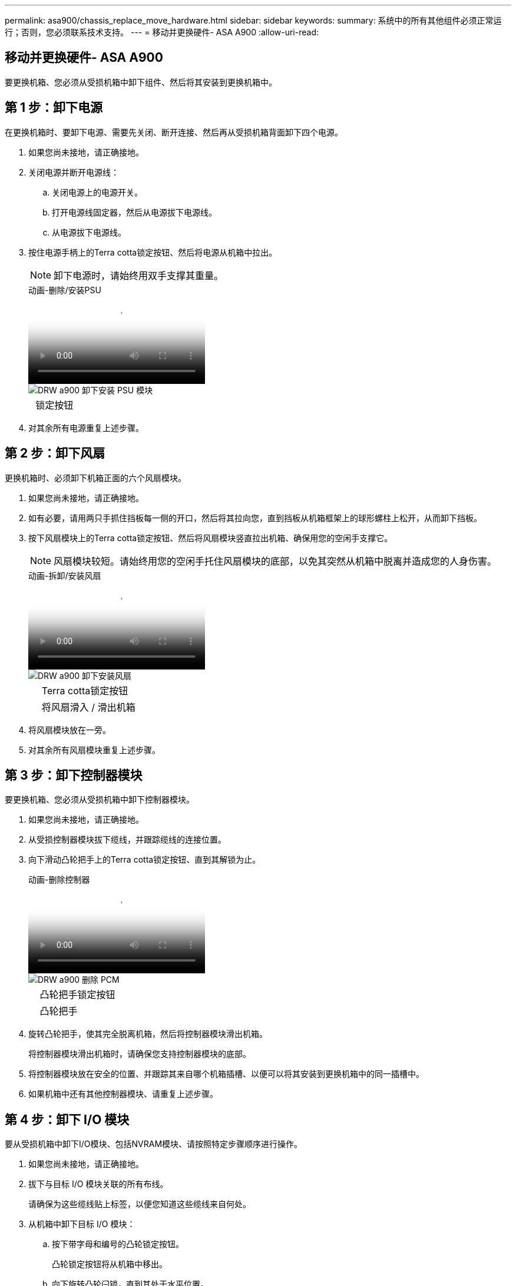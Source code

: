 ---
permalink: asa900/chassis_replace_move_hardware.html 
sidebar: sidebar 
keywords:  
summary: 系统中的所有其他组件必须正常运行；否则，您必须联系技术支持。 
---
= 移动并更换硬件- ASA A900
:allow-uri-read: 




== 移动并更换硬件- ASA A900

[role="lead"]
要更换机箱、您必须从受损机箱中卸下组件、然后将其安装到更换机箱中。



== 第 1 步：卸下电源

在更换机箱时、要卸下电源、需要先关闭、断开连接、然后再从受损机箱背面卸下四个电源。

. 如果您尚未接地，请正确接地。
. 关闭电源并断开电源线：
+
.. 关闭电源上的电源开关。
.. 打开电源线固定器，然后从电源拔下电源线。
.. 从电源拔下电源线。


. 按住电源手柄上的Terra cotta锁定按钮、然后将电源从机箱中拉出。
+

NOTE: 卸下电源时，请始终用双手支撑其重量。

+
.动画-删除/安装PSU
video::6d0eee92-72e2-4da4-a4fa-adf9016b57ff[panopto]
+
image::../media/drw_a900_remove_install_PSU_module.png[DRW a900 卸下安装 PSU 模块]

+
[cols="10,90"]
|===


 a| 
image:../media/legend_icon_01.png[""]
 a| 
锁定按钮

|===
. 对其余所有电源重复上述步骤。




== 第 2 步：卸下风扇

更换机箱时、必须卸下机箱正面的六个风扇模块。

. 如果您尚未接地，请正确接地。
. 如有必要，请用两只手抓住挡板每一侧的开口，然后将其拉向您，直到挡板从机箱框架上的球形螺柱上松开，从而卸下挡板。
. 按下风扇模块上的Terra cotta锁定按钮、然后将风扇模块竖直拉出机箱、确保用您的空闲手支撑它。
+

NOTE: 风扇模块较短。请始终用您的空闲手托住风扇模块的底部，以免其突然从机箱中脱离并造成您的人身伤害。

+
.动画-拆卸/安装风扇
video::3c3c8d93-b48e-4554-87c8-adf9016af819[panopto]
+
image::../media/drw_a900_remove_install_fan.png[DRW a900 卸下安装风扇]

+
[cols="10,90"]
|===


 a| 
image:../media/legend_icon_01.png[""]
 a| 
Terra cotta锁定按钮



 a| 
image:../media/legend_icon_02.png[""]
 a| 
将风扇滑入 / 滑出机箱

|===
. 将风扇模块放在一旁。
. 对其余所有风扇模块重复上述步骤。




== 第 3 步：卸下控制器模块

要更换机箱、您必须从受损机箱中卸下控制器模块。

. 如果您尚未接地，请正确接地。
. 从受损控制器模块拔下缆线，并跟踪缆线的连接位置。
. 向下滑动凸轮把手上的Terra cotta锁定按钮、直到其解锁为止。
+
.动画-删除控制器
video::256721fd-4c2e-40b3-841a-adf2000df5fa[panopto]
+
image::../media/drw_a900_remove_PCM.png[DRW a900 删除 PCM]

+
[cols="10,90"]
|===


 a| 
image:../media/legend_icon_01.png[""]
 a| 
凸轮把手锁定按钮



 a| 
image:../media/legend_icon_02.png[""]
 a| 
凸轮把手

|===
. 旋转凸轮把手，使其完全脱离机箱，然后将控制器模块滑出机箱。
+
将控制器模块滑出机箱时，请确保您支持控制器模块的底部。

. 将控制器模块放在安全的位置、并跟踪其来自哪个机箱插槽、以便可以将其安装到更换机箱中的同一插槽中。
. 如果机箱中还有其他控制器模块、请重复上述步骤。




== 第 4 步：卸下 I/O 模块

要从受损机箱中卸下I/O模块、包括NVRAM模块、请按照特定步骤顺序进行操作。

. 如果您尚未接地，请正确接地。
. 拔下与目标 I/O 模块关联的所有布线。
+
请确保为这些缆线贴上标签，以便您知道这些缆线来自何处。

. 从机箱中卸下目标 I/O 模块：
+
.. 按下带字母和编号的凸轮锁定按钮。
+
凸轮锁定按钮将从机箱中移出。

.. 向下旋转凸轮闩锁，直到其处于水平位置。
+
I/O 模块从机箱中分离，并从 I/O 插槽中移出大约 1/2 英寸。

.. 拉动 I/O 模块侧面的拉片，将 I/O 模块从机箱中卸下。
+
确保跟踪 I/O 模块所在的插槽。

+
.动画-删除/安装I/O模块
video::3a5b1f6e-15ec-40b4-bb2a-adf9016af7b6[panopto]
+
image:../media/drw_a900_remove_PCIe_module.png[""]



+
[cols="10,90"]
|===


 a| 
image:../media/legend_icon_01.png[""]
 a| 
I/O 凸轮闩锁有字母和编号



 a| 
image:../media/legend_icon_02.png[""]
 a| 
I/O 凸轮闩锁完全解锁

|===
. 将 I/O 模块放在一旁。
. 对受损机箱中的其余I/O模块重复上述步骤。




== 第5步：卸下降级控制器电源模块

从受损机箱正面卸下两个降级控制器电源模块。

. 如果您尚未接地，请正确接地。
. 按下模块把手上的Terra cotta锁定按钮、然后将DCPM滑出机箱。
+
.动画-删除/安装DCPM
video::ade18276-5dbc-4b91-9a0e-adf9016b4e55[panopto]
+
image::../media/drw_a900_remove_NV_battery.png[DRW a900 取出 NV 电池]

+
[cols="10,90"]
|===


 a| 
image:../media/legend_icon_01.png[""]
 a| 
DCPM Terra cotta锁定按钮

|===
. 将DCPM放在安全位置、然后对其余DCPM重复此步骤。




== 第6步：卸下USB LED模块

卸下USB LED模块。

.动画-删除/安装USB
video::eb715462-cc20-454f-bcf9-adf9016af84e[panopto]
image::../media/drw_a900_remove_replace_LED_mod.png[DRW a900 卸下更换 LED 模块]

[cols="10,90"]
|===


 a| 
image:../media/legend_icon_01.png[""]
 a| 
弹出模块。



 a| 
image:../media/legend_icon_02.png[""]
 a| 
滑出机箱。

|===
. 找到受损机箱正面DCPM托架正下方的USB LED模块。
. 按下模块右侧的黑色锁定按钮、将模块从机箱中释放、然后将其滑出受损机箱。
. 将模块放在安全的位置。




== 步骤7：卸下机箱

您必须先从设备机架或系统机柜中卸下现有机箱，然后才能安装替代机箱。

. 从机箱安装点卸下螺钉。
+

NOTE: 如果系统位于系统机柜中，则可能需要卸下后部系紧支架。

. 在两三个人的帮助下、将受损机箱滑出系统机柜中的机架导轨或设备机架中的_L_支架、然后将其放在一旁。
. 如果您尚未接地，请正确接地。
. 由两到三人组成，通过将更换机箱引导至系统机柜中的机架导轨或设备机架中的 _L_ 支架，将更换机箱安装到设备机架或系统机柜中。
. 将机箱完全滑入设备机架或系统机柜中。
. 使用从受损机箱中卸下的螺钉将机箱前部固定到设备机架或系统机柜。
. 将机箱后部固定到设备机架或系统机柜。
. 如果您使用的是缆线管理支架、请将其从受损机箱中卸下、然后将其安装在更换机箱上。




== 第8步：安装降级控制器电源模块

将替代机箱安装到机架或系统机柜中时、您必须在其中重新安装降级控制器电源模块。

. 如果您尚未接地，请正确接地。
. 将DCPM的末端与机箱开口对齐、然后将其轻轻滑入机箱、直至卡入到位。
+

NOTE: 模块和插槽采用键控方式。请勿强行将模块插入开口。如果模块不易插入，请重新对齐模块并将其滑入机箱。

. 对其余DCPM重复此步骤。




== 第 9 步：将风扇安装到机箱中

要在更换机箱时安装风扇模块，您必须执行一系列特定的任务。

. 如果您尚未接地，请正确接地。
. 将替代风扇模块的边缘与机箱中的开口对齐，然后将其滑入机箱，直至其卡入到位。
+
将风扇模块成功插入机箱后，琥珀色警示 LED 会闪烁四次。

. 对其余风扇模块重复上述步骤。
. 将挡板与球形螺柱对齐，然后将挡板轻轻推入球形螺柱上。




== 第 10 步：安装 I/O 模块

要安装I/O模块、包括受损机箱中的NVRAM模块、请按照特定步骤顺序进行操作。

您必须安装机箱、以便可以将I/O模块安装到更换机箱中的相应插槽中。

. 如果您尚未接地，请正确接地。
. 将更换机箱安装到机架或机柜中后，通过将 I/O 模块轻轻滑入插槽，将 I/O 模块安装到更换机箱中相应的插槽中，直到带字母和编号的 I/O 凸轮闩锁开始啮合为止。 然后，将 I/O 凸轮闩锁完全向上推，以将模块锁定到位。
. 根据需要重新对 I/O 模块进行布线。
. 对其余已预留的 I/O 模块重复上述步骤。
+

NOTE: 如果受损机箱具有空白I/O面板、请此时将其移至更换机箱。





== 第 11 步：安装电源

在更换机箱时安装电源涉及到将电源安装到更换机箱以及连接到电源。

. 如果您尚未接地，请正确接地。
. 确保电源摇臂处于OFF位置。
. 用双手支撑电源边缘并将其与系统机箱中的开口对齐，然后将电源轻轻推入机箱，直到其锁定到位。
+
电源具有键控功能，只能单向安装。

+

IMPORTANT: 将电源滑入系统时，请勿用力过大。您可能会损坏连接器。

. 重新连接电源线，并使用电源线锁定机制将其固定到电源。
+

IMPORTANT: 仅将电源线连接到电源。此时请勿将电源线连接到电源。

. 对其余所有电源重复上述步骤。




== 步骤12：安装USB LED模块

在更换机箱中安装USB LED模块。

. 找到替代机箱正面DCPM托架正下方的USB LED模块插槽。
. 将模块边缘与USB LED托架对齐、然后将模块一直轻轻推入机箱、直到其卡入到位。




== 第13步：安装控制器

将控制器模块和任何其他组件安装到更换用的机箱中后、启动它。

. 如果您尚未接地，请正确接地。
. 将电源连接到不同的电源，然后打开电源。
. 将控制器模块的末端与机箱中的开口对齐，然后将控制器模块轻轻推入系统的一半。
+

NOTE: 请勿将控制器模块完全插入机箱中，除非系统指示您这样做。

. 将控制台重新连接到控制器模块，然后重新连接管理端口。
. 在凸轮把手处于打开位置的情况下，将控制器模块滑入机箱并用力推入控制器模块，直到它与中板相距并完全就位，然后合上凸轮把手，直到它卡入到锁定位置。
+

IMPORTANT: 将控制器模块滑入机箱时，请勿用力过大，否则可能会损坏连接器。

+
控制器模块一旦完全固定在机箱中，就会开始启动。

. 重复上述步骤、将第二个控制器安装到更换的机箱中。
. 启动每个控制器。

